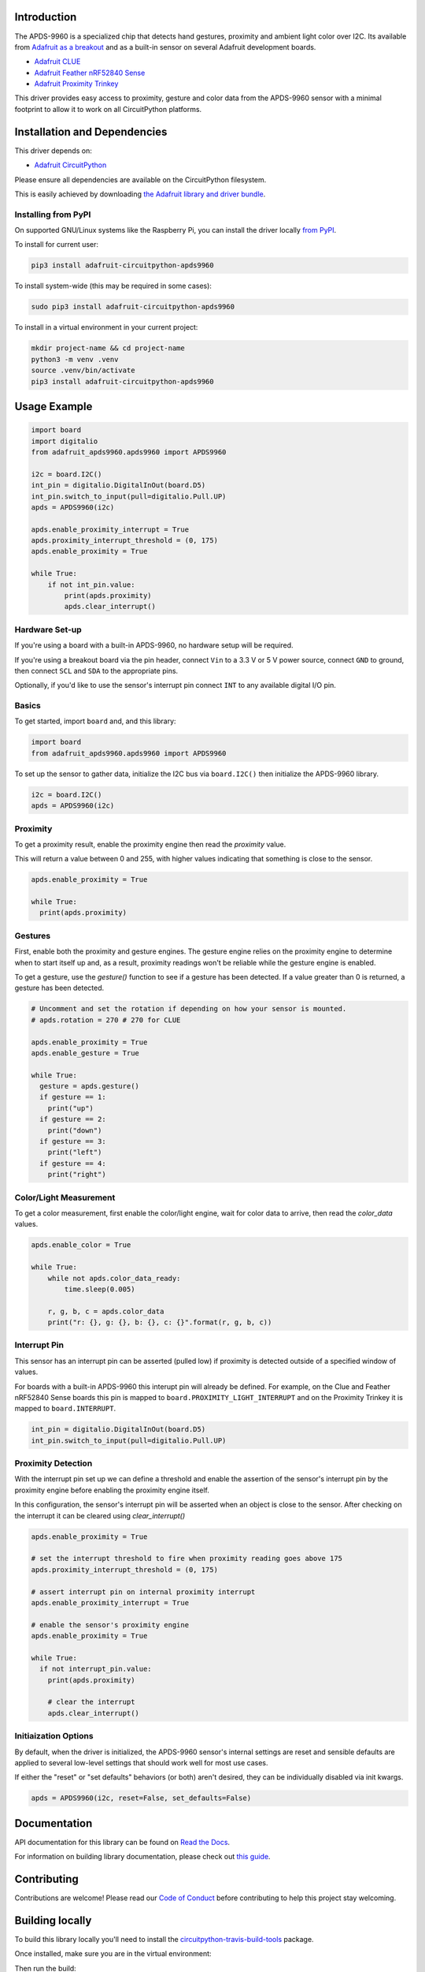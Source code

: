 
Introduction
============

.. image:: https://readthedocs.org/projects/adafruit-circuitpython-apds9960/badge/?version=latest
    :target: https://docs.circuitpython.org/projects/apds9960/en/latest/
    :alt: Documentation Status

.. image:: https://raw.githubusercontent.com/adafruit/Adafruit_CircuitPython_Bundle/main/badges/adafruit_discord.svg
    :target: https://adafru.it/discord
    :alt: Discord

.. image:: https://github.com/adafruit/Adafruit_CircuitPython_APDS9960/workflows/Build%20CI/badge.svg
    :target: https://github.com/adafruit/Adafruit_CircuitPython_APDS9960/actions/
    :alt: Build Status

.. image:: https://img.shields.io/endpoint?url=https://raw.githubusercontent.com/astral-sh/ruff/main/assets/badge/v2.json
    :target: https://github.com/astral-sh/ruff
    :alt: Code Style: Ruff

The APDS-9960 is a specialized chip that detects hand gestures, proximity
and ambient light color over I2C. Its available from
`Adafruit as a breakout <https://www.adafruit.com/product/3595>`_ and as a built-in sensor on
several Adafruit development boards.

* `Adafruit CLUE <https://www.adafruit.com/product/4500>`_
* `Adafruit Feather nRF52840 Sense <https://www.adafruit.com/product/4516>`_
* `Adafruit Proximity Trinkey <https://www.adafruit.com/product/5022>`_

This driver provides easy access to proximity, gesture and color data from the APDS-9960 sensor
with a minimal footprint to allow it to work on all CircuitPython platforms.

Installation and Dependencies
=============================
This driver depends on:

* `Adafruit CircuitPython <https://github.com/adafruit/circuitpython>`_

Please ensure all dependencies are available on the CircuitPython filesystem.

This is easily achieved by downloading
`the Adafruit library and driver bundle <https://github.com/adafruit/Adafruit_CircuitPython_Bundle>`_.

Installing from PyPI
--------------------

On supported GNU/Linux systems like the Raspberry Pi, you can install the driver locally `from PyPI <https://pypi.org/project/adafruit-circuitpython-apds9960/>`_.

To install for current user:

.. code-block:: shell

    pip3 install adafruit-circuitpython-apds9960

To install system-wide (this may be required in some cases):

.. code-block:: shell

    sudo pip3 install adafruit-circuitpython-apds9960

To install in a virtual environment in your current project:

.. code-block:: shell

    mkdir project-name && cd project-name
    python3 -m venv .venv
    source .venv/bin/activate
    pip3 install adafruit-circuitpython-apds9960

Usage Example
=============

.. code-block:: python3

    import board
    import digitalio
    from adafruit_apds9960.apds9960 import APDS9960

    i2c = board.I2C()
    int_pin = digitalio.DigitalInOut(board.D5)
    int_pin.switch_to_input(pull=digitalio.Pull.UP)
    apds = APDS9960(i2c)

    apds.enable_proximity_interrupt = True
    apds.proximity_interrupt_threshold = (0, 175)
    apds.enable_proximity = True

    while True:
        if not int_pin.value:
            print(apds.proximity)
            apds.clear_interrupt()

Hardware Set-up
---------------

If you're using a board with a built-in APDS-9960, no hardware setup will be required.

If you're using a breakout board via the pin header, connect ``Vin`` to a 3.3 V or 5 V power source,
connect ``GND`` to ground, then connect ``SCL`` and ``SDA`` to the appropriate pins.

Optionally, if you'd like to use the sensor's interrupt pin connect ``INT`` to any available
digital I/O pin.

Basics
------

To get started, import ``board`` and, and this library:

.. code:: python3


    import board
    from adafruit_apds9960.apds9960 import APDS9960

To set up the sensor to gather data, initialize the I2C bus via ``board.I2C()``
then initialize the APDS-9960 library.

.. code:: python3

    i2c = board.I2C()
    apds = APDS9960(i2c)

Proximity
---------

To get a proximity result, enable the proximity engine then read the `proximity` value.

This will return a value between 0 and 255, with higher values indicating that something is close
to the sensor.

.. code:: python3

    apds.enable_proximity = True

    while True:
      print(apds.proximity)

Gestures
--------

First, enable both the proximity and gesture engines. The gesture engine relies on the proximity
engine to determine when to start itself up and, as a result, proximity readings won't be reliable
while the gesture engine is enabled.

To get a gesture, use the `gesture()` function to see if a gesture has been detected. If a value
greater than 0 is returned, a gesture has been detected.

.. code:: python3

    # Uncomment and set the rotation if depending on how your sensor is mounted.
    # apds.rotation = 270 # 270 for CLUE

    apds.enable_proximity = True
    apds.enable_gesture = True

    while True:
      gesture = apds.gesture()
      if gesture == 1:
        print("up")
      if gesture == 2:
        print("down")
      if gesture == 3:
        print("left")
      if gesture == 4:
        print("right")

Color/Light Measurement
-----------------------

To get a color measurement, first enable the color/light engine, wait for color data to arrive,
then read the `color_data` values.

.. code:: python3

    apds.enable_color = True

    while True:
        while not apds.color_data_ready:
            time.sleep(0.005)

        r, g, b, c = apds.color_data
        print("r: {}, g: {}, b: {}, c: {}".format(r, g, b, c))

Interrupt Pin
-------------

This sensor has an interrupt pin can be asserted (pulled low) if proximity is detected outside of a
specified window of values.

For boards with a built-in APDS-9960 this interupt pin will already be defined. For example, on the
Clue and Feather nRF52840 Sense boards this pin is mapped to ``board.PROXIMITY_LIGHT_INTERRUPT``
and on the Proximity Trinkey it is mapped to ``board.INTERRUPT``.

.. code:: python3

    int_pin = digitalio.DigitalInOut(board.D5)
    int_pin.switch_to_input(pull=digitalio.Pull.UP)

Proximity Detection
-------------------

With the interrupt pin set up we can define a threshold and enable the assertion of the sensor's
interrupt pin by the proximity engine before enabling the proximity engine itself.

In this configuration, the sensor's interrupt pin will be asserted when an object is close to the
sensor. After checking on the interrupt it can be cleared using `clear_interrupt()`

.. code:: python3

    apds.enable_proximity = True

    # set the interrupt threshold to fire when proximity reading goes above 175
    apds.proximity_interrupt_threshold = (0, 175)

    # assert interrupt pin on internal proximity interrupt
    apds.enable_proximity_interrupt = True

    # enable the sensor's proximity engine
    apds.enable_proximity = True

    while True:
      if not interrupt_pin.value:
        print(apds.proximity)

        # clear the interrupt
        apds.clear_interrupt()

Initiaization Options
----------------------

By default, when the driver is initialized, the APDS-9960 sensor's internal settings are reset and
sensible defaults are applied to several low-level settings that should work well for most use cases.

If either the "reset" or "set defaults" behaviors (or both) aren't desired, they can be individually
disabled via init kwargs.

.. code:: python3

    apds = APDS9960(i2c, reset=False, set_defaults=False)

Documentation
=============

API documentation for this library can be found on `Read the Docs <https://docs.circuitpython.org/projects/apds9960/en/latest/>`_.

For information on building library documentation, please check out `this guide <https://learn.adafruit.com/creating-and-sharing-a-circuitpython-library/sharing-our-docs-on-readthedocs#sphinx-5-1>`_.

Contributing
============

Contributions are welcome! Please read our `Code of Conduct
<https://github.com/adafruit/Adafruit_CircuitPython_APDS9960/blob/main/CODE_OF_CONDUCT.md>`_
before contributing to help this project stay welcoming.

Building locally
================

To build this library locally you'll need to install the
`circuitpython-travis-build-tools <https://github.com/adafruit/circuitpython-build-tools>`_ package.

.. code-block::shell

    python3 -m venv .venv
    source .venv/bin/activate
    pip install -r requirements.txt

Once installed, make sure you are in the virtual environment:

.. code-block::shell

    source .venv/bin/activate

Then run the build:

.. code-block::shell

    circuitpython-build-bundles --filename_prefix adafruit-circuitpython-apds --library_location .

Sphinx documentation
-----------------------

Sphinx is used to build the documentation based on rST files and comments in the code. First,
install dependencies (feel free to reuse the virtual environment from above):

.. code-block:: shell

    python3 -m venv .venv
    source .venv/bin/activate
    pip install Sphinx sphinx-rtd-theme

Now, once you have the virtual environment activated:

.. code-block:: shell

    cd docs
    sphinx-build -E -W -b html . _build/html

This will output the documentation to ``docs/_build/html``. Open the index.html in your browser to
view them. It will also (due to -W) error out on any warning like Travis will. This is a good way to
locally verify it will pass.
